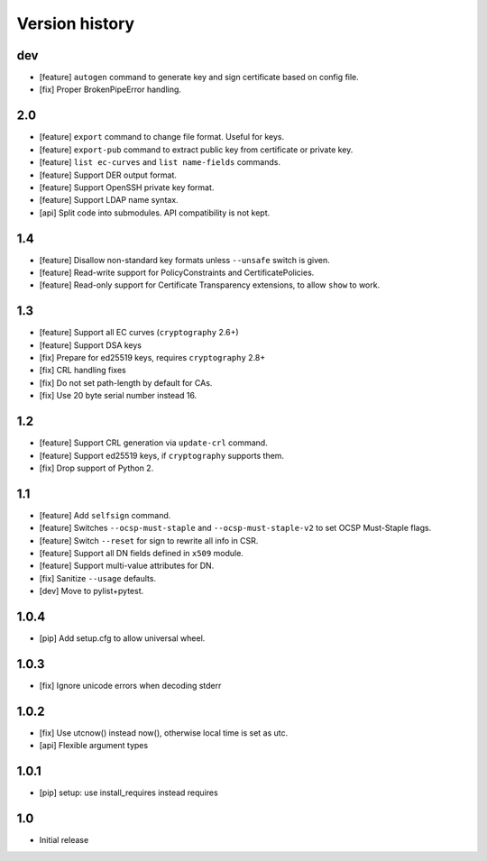 Version history
===============

dev
---

* [feature] ``autogen`` command to generate key and sign certificate based
  on config file.
* [fix] Proper BrokenPipeError handling.

2.0
---

* [feature] ``export`` command to change file format.  Useful for keys.
* [feature] ``export-pub`` command to extract public key
  from certificate or private key.
* [feature] ``list ec-curves``  and ``list name-fields`` commands.
* [feature] Support DER output format.
* [feature] Support OpenSSH private key format.
* [feature] Support LDAP name syntax.
* [api] Split code into submodules.  API compatibility is not kept.

1.4
---

* [feature] Disallow non-standard key formats unless ``--unsafe``
  switch is given.
* [feature] Read-write support for PolicyConstraints and CertificatePolicies.
* [feature] Read-only support for Certificate Transparency extensions,
  to allow ``show`` to work.

1.3
---

* [feature] Support all EC curves (``cryptography`` 2.6+)
* [feature] Support DSA keys
* [fix] Prepare for ed25519 keys, requires ``cryptography`` 2.8+
* [fix] CRL handling fixes
* [fix] Do not set path-length by default for CAs.
* [fix] Use 20 byte serial number instead 16.

1.2
---

* [feature] Support CRL generation via ``update-crl`` command.
* [feature] Support ed25519 keys, if ``cryptography`` supports them.
* [fix] Drop support of Python 2.

1.1
---

* [feature] Add ``selfsign`` command.
* [feature] Switches ``--ocsp-must-staple`` and ``--ocsp-must-staple-v2`` to set OCSP Must-Staple flags.
* [feature] Switch ``--reset`` for sign to rewrite all info in CSR.
* [feature] Support all DN fields defined in ``x509`` module.
* [feature] Support multi-value attributes for DN.
* [fix] Sanitize ``--usage`` defaults.
* [dev] Move to pylist+pytest.

1.0.4
-----

* [pip] Add setup.cfg to allow universal wheel.

1.0.3
-----

* [fix] Ignore unicode errors when decoding stderr

1.0.2
-----

* [fix] Use utcnow() instead now(), otherwise local time is set as utc.
* [api] Flexible argument types

1.0.1
-----

* [pip] setup: use install_requires instead requires

1.0
---

* Initial release

